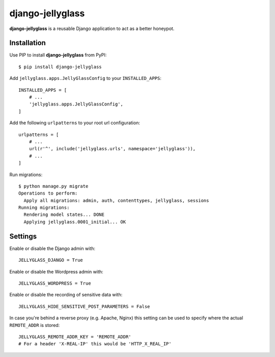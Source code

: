 =================
django-jellyglass
=================

.. image:: https://img.shields.io/pypi/v/django-jellyglass.svg
   :target: https://pypi.python.org/pypi/django-jellyglass

.. image:: https://img.shields.io/pypi/l/django-jellyglass.svg
   :target: https://pypi.python.org/pypi/django-jellyglass

.. image:: https://img.shields.io/travis/MarkusH/django-jellyglass.svg
   :target: https://travis-ci.org/MarkusH/django-jellyglass


**django-jellyglass** is a reusable Django application to act as a better
honeypot.


Installation
============

Use PIP to install **django-jellyglass** from PyPI::

   $ pip install django-jellyglass

Add ``jellyglass.apps.JellyGlassConfig`` to your ``INSTALLED_APPS``::

   INSTALLED_APPS = [
       # ...
       'jellyglass.apps.JellyGlassConfig',
   ]

Add the following ``urlpatterns`` to your root url configuration::

   urlpatterns = [
       # ...
       url(r'^', include('jellyglass.urls', namespace='jellyglass')),
       # ...
   ]

Run migrations::

   $ python manage.py migrate
   Operations to perform:
     Apply all migrations: admin, auth, contenttypes, jellyglass, sessions
   Running migrations:
     Rendering model states... DONE
     Applying jellyglass.0001_initial... OK


Settings
========

Enable or disable the Django admin with::

   JELLYGLASS_DJANGO = True

Enable or disable the Wordpress admin with::

   JELLYGLASS_WORDPRESS = True

Enable or disable the recording of sensitive data with::

   JELLYGLASS_HIDE_SENSITIVE_POST_PARAMETERS = False

In case you're behind a reverse proxy (e.g. Apache, Nginx) this setting can be
used to specify where the actual ``REMOTE_ADDR`` is stored::

   JELLYGLASS_REMOTE_ADDR_KEY = 'REMOTE_ADDR'
   # For a header 'X-REAL-IP' this would be 'HTTP_X_REAL_IP'
